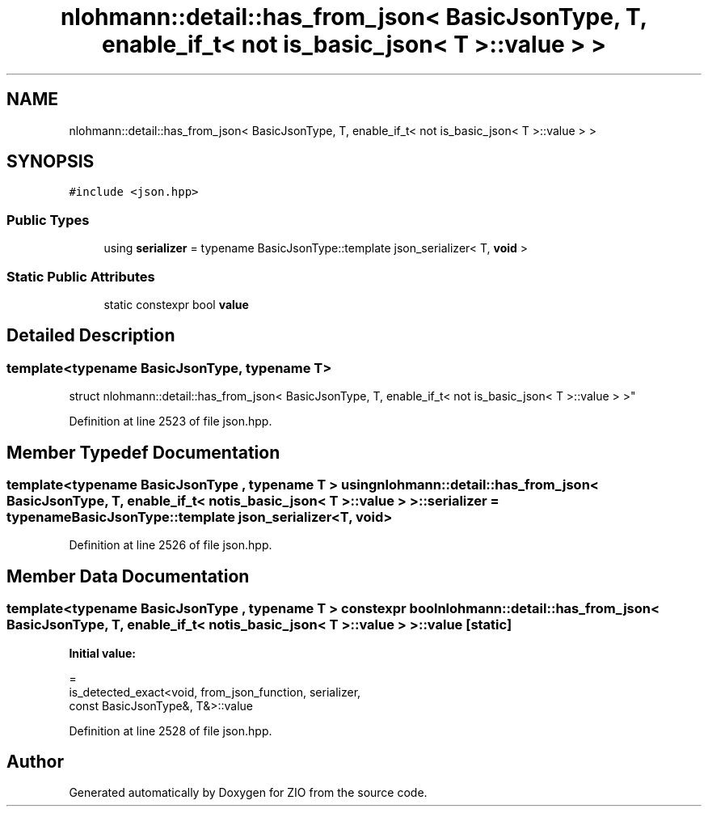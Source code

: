 .TH "nlohmann::detail::has_from_json< BasicJsonType, T, enable_if_t< not is_basic_json< T >::value > >" 3 "Fri Jan 3 2020" "ZIO" \" -*- nroff -*-
.ad l
.nh
.SH NAME
nlohmann::detail::has_from_json< BasicJsonType, T, enable_if_t< not is_basic_json< T >::value > >
.SH SYNOPSIS
.br
.PP
.PP
\fC#include <json\&.hpp>\fP
.SS "Public Types"

.in +1c
.ti -1c
.RI "using \fBserializer\fP = typename BasicJsonType::template json_serializer< T, \fBvoid\fP >"
.br
.in -1c
.SS "Static Public Attributes"

.in +1c
.ti -1c
.RI "static constexpr bool \fBvalue\fP"
.br
.in -1c
.SH "Detailed Description"
.PP 

.SS "template<typename BasicJsonType, typename T>
.br
struct nlohmann::detail::has_from_json< BasicJsonType, T, enable_if_t< not is_basic_json< T >::value > >"

.PP
Definition at line 2523 of file json\&.hpp\&.
.SH "Member Typedef Documentation"
.PP 
.SS "template<typename BasicJsonType , typename T > using \fBnlohmann::detail::has_from_json\fP< BasicJsonType, T, \fBenable_if_t\fP< not \fBis_basic_json\fP< T >::\fBvalue\fP > >::\fBserializer\fP =  typename BasicJsonType::template json_serializer<T, \fBvoid\fP>"

.PP
Definition at line 2526 of file json\&.hpp\&.
.SH "Member Data Documentation"
.PP 
.SS "template<typename BasicJsonType , typename T > constexpr bool \fBnlohmann::detail::has_from_json\fP< BasicJsonType, T, \fBenable_if_t\fP< not \fBis_basic_json\fP< T >::value > >::value\fC [static]\fP"
\fBInitial value:\fP
.PP
.nf
=
        is_detected_exact<void, from_json_function, serializer,
        const BasicJsonType&, T&>::value
.fi
.PP
Definition at line 2528 of file json\&.hpp\&.

.SH "Author"
.PP 
Generated automatically by Doxygen for ZIO from the source code\&.

